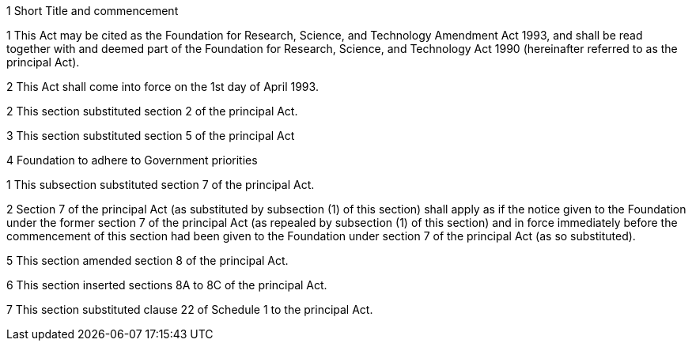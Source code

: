 

1 Short Title and commencement

1 This Act may be cited as the Foundation for Research, Science, and Technology Amendment Act 1993, and shall be read together with and deemed part of the Foundation for Research, Science, and Technology Act 1990 (hereinafter referred to as the principal Act).

2 This Act shall come into force on the 1st day of April 1993.

2 
This section substituted section 2 of the principal Act.

3 
This section substituted section 5 of the principal Act

4 Foundation to adhere to Government priorities

1 This subsection substituted section 7 of the principal Act.

2 Section 7 of the principal Act (as substituted by subsection (1) of this section) shall apply as if the notice given to the Foundation under the former section 7 of the principal Act (as repealed by subsection (1) of this section) and in force immediately before the commencement of this section had been given to the Foundation under section 7 of the principal Act (as so substituted).

5 
This section amended section 8 of the principal Act.

6 
This section inserted sections 8A to 8C of the principal Act.

7 
This section substituted clause 22 of Schedule 1 to the principal Act.
